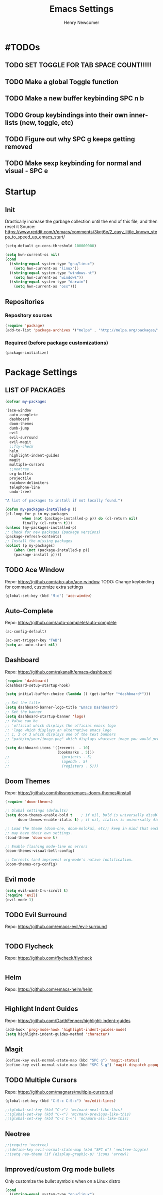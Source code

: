 
# ============================================================================
# ****************************************************************************
#+TITLE: Emacs Settings
#+AUTHOR: Henry Newcomer
# ****************************************************************************
# ============================================================================

* #TODOs
** TODO SET TOGGLE FOR TAB SPACE COUNT!!!!!
** TODO Make a global Toggle function
** TODO Make a new buffer keybinding SPC n b
** TODO Group keybindings into their own inner-lists (new, toggle, etc)

** TODO Figure out why SPC g keeps getting removed
** TODO Make sexp keybinding for normal and visual - SPC e

* Startup
** Init
Drastically increase the garbage collection until the end of
this file, and then reset it
Source: https://www.reddit.com/r/emacs/comments/3kqt6e/2_easy_little_known_steps_to_speed_up_emacs_start/

#+BEGIN_SRC emacs-lisp
(setq-default gc-cons-threshold 100000000)
#+END_SRC

#+BEGIN_SRC emacs-lisp
(setq hwn-current-os nil)
(cond
  ((string-equal system-type "gnu/linux")
    (setq hwn-current-os "linux"))
  ((string-equal system-type "windows-nt")
    (setq hwn-current-os "windows"))
  ((string-equal system-type "darwin")
    (setq hwn-current-os "osx")))
#+END_SRC

** Repositories
*** Repository sources
#+BEGIN_SRC emacs-lisp
(require 'package)
(add-to-list 'package-archives '("melpa" . "http://melpa.org/packages/"))
#+END_SRC

*** Required (before package customizations)
#+BEGIN_SRC emacs-lisp
(package-initialize)
#+END_SRC


* Package Settings
** LIST OF PACKAGES

    #+BEGIN_SRC emacs-lisp
    (defvar my-packages

    '(ace-window
      auto-complete
      dashboard
      doom-themes
      dumb-jump
      evil
      evil-surround
      evil-magit
      ;;fly-check
      helm
      highlight-indent-guides
      magit
      multiple-cursors
      ;;neotree
      org-bullets
      projectile
      rainbow-delimiters
      telephone-line
      undo-tree)

    "A list of packages to install if not locally found.")

    (defun my-packages-installed-p ()
    (cl-loop for p in my-packages
            when (not (package-installed-p p)) do (cl-return nil)
            finally (cl-return t)))
    (unless (my-packages-installed-p)
    ;; Check for new packages (package versions)
    (package-refresh-contents)
    ;; Install the missing packages
    (dolist (p my-packages)
        (when (not (package-installed-p p))
        (package-install p))))
    #+END_SRC



** TODO Ace Window
   Repo: https://github.com/abo-abo/ace-window
   TODO: Change keybinding for command, customize extra settings
#+BEGIN_SRC emacs-lisp
(global-set-key (kbd "M-o") 'ace-window)
#+END_SRC

** Auto-Complete
   Repo: https://github.com/auto-complete/auto-complete
#+BEGIN_SRC emacs-lisp
(ac-config-default)

(ac-set-trigger-key "TAB")
(setq ac-auto-start nil)
#+END_SRC

** Dashboard
   Repo: https://github.com/rakanalh/emacs-dashboard
#+BEGIN_SRC emacs-lisp
(require 'dashboard)
(dashboard-setup-startup-hook)

(setq initial-buffer-choice (lambda () (get-buffer "*dashboard*")))

;; Set the title
(setq dashboard-banner-logo-title "Emacs Dashboard")
;; Set the banner
(setq dashboard-startup-banner 'logo)
;; Value can be
;; 'official which displays the official emacs logo
;; 'logo which displays an alternative emacs logo
;; 1, 2 or 3 which displays one of the text banners
;; "path/to/your/image.png" which displays whatever image you would prefer

(setq dashboard-items '((recents  . 10)
                        (bookmarks . 5)))
;;                        (projects . 5)
;;                        (agenda . 5)
;;                        (registers . 5)))
#+END_SRC

** Doom Themes
   Repo: https://github.com/hlissner/emacs-doom-themes#install

#+BEGIN_SRC emacs-lisp
(require 'doom-themes)

;; Global settings (defaults)
(setq doom-themes-enable-bold t    ; if nil, bold is universally disabled
      doom-themes-enable-italic t) ; if nil, italics is universally disabled

;; Load the theme (doom-one, doom-molokai, etc); keep in mind that each theme
;; may have their own settings.
(load-theme 'doom-one t)

;; Enable flashing mode-line on errors
(doom-themes-visual-bell-config)

;; Corrects (and improves) org-mode's native fontification.
(doom-themes-org-config)
#+END_SRC

** Evil mode

#+BEGIN_SRC emacs-lisp
(setq evil-want-C-u-scroll t)
(require 'evil)
(evil-mode 1)
#+END_SRC

** TODO Evil Surround
   Repo: https://github.com/emacs-evil/evil-surround

#+BEGIN_SRC emacs-lisp
#+END_SRC

** TODO Flycheck
   Repo: https://github.com/flycheck/flycheck

#+BEGIN_SRC emacs-lisp
#+END_SRC

** Helm
   Repo: https://github.com/emacs-helm/helm

#+BEGIN_SRC emacs-lisp
#+END_SRC

** Highlight Indent Guides

    Repo: https://github.com/DarthFennec/highlight-indent-guides
    #+BEGIN_SRC emacs-lisp
    (add-hook 'prog-mode-hook 'highlight-indent-guides-mode)
    (setq highlight-indent-guides-method 'character)
    #+END_SRC

** Magit

    #+BEGIN_SRC emacs-lisp
    (define-key evil-normal-state-map (kbd "SPC g") 'magit-status)
    (define-key evil-normal-state-map (kbd "SPC S-g") 'magit-dispatch-popup)
    #+END_SRC

** TODO Multiple Cursors
   Repo: https://github.com/magnars/multiple-cursors.el

#+BEGIN_SRC emacs-lisp
(global-set-key (kbd "C-S-c C-S-c") 'mc/edit-lines)

;;(global-set-key (kbd "C->") 'mc/mark-next-like-this)
;;(global-set-key (kbd "C-<") 'mc/mark-previous-like-this)
;;(global-set-key (kbd "C-c C-<") 'mc/mark-all-like-this)
#+END_SRC

** Neotree

#+BEGIN_SRC emacs-lisp
;;(require 'neotree)
;;(define-key evil-normal-state-map (kbd "SPC o") 'neotree-toggle)
;;(setq neo-theme (if (display-graphic-p) 'icons 'arrow))
#+END_SRC

** Improved/custom Org mode bullets

Only customize the bullet symbols when on a Linux distro
#+BEGIN_SRC emacs-lisp
(cond
  ((string-equal system-type "gnu/linux")
    ;;(require 'org-bullets)
    (setq org-bullets-bullet-list
        '("◉" "◎"))
    :config
        (add-hook 'org-mode-hook (lambda () (org-bullets-mode 1)))))
#+END_SRC

Attempt to improve org-mode performance
#+BEGIN_SRC emacs-lisp
;; Source: https://www.reddit.com/r/emacs/comments/98flwy/does_anyone_know_a_good_alternative_to_orgbullets/
(setq inhibit-compacting-font-caches t)
#+END_SRC

** TODO Projectile

#+BEGIN_SRC emacs-lisp
(projectile-mode +1)
(define-key projectile-mode-map (kbd "C-c p") 'projectile-command-map)
#+END_SRC

** TODO PHP mode

#+BEGIN_SRC emacs-lisp
;;(add-to-list 'load-path "~/.emacs.d/from_backup/php-mode")
;;(require 'php-mode)
#+END_SRC

** Rainbow Delimiters

#+BEGIN_SRC emacs-lisp
(add-hook 'prog-mode-hook #'rainbow-delimiters-mode)
#+END_SRC

** Telephone-line

   Repo: https://github.com/dbordak/telephone-line
#+BEGIN_SRC emacs-lisp
(setq telephone-line-primary-left-separator 'telephone-line-cubed-left
      telephone-line-secondary-left-separator 'telephone-line-cubed-hollow-left
      telephone-line-primary-right-separator 'telephone-line-cubed-right
      telephone-line-secondary-right-separator 'telephone-line-cubed-hollow-right)
(setq telephone-line-height 16)
(telephone-line-mode 1)
#+END_SRC

** TODO Undo Tree
** TODO Wrap region (not used)

#+BEGIN_SRC emacs-lisp
;; (add-to-list 'load-path "~/.emacs.d/from_backup/wrap-region.el")
;; (require 'wrap-region)
#+END_SRC


#+BEGIN_SRC emacs-lisp
;;(add-to-list 'load-path "~/.emacs.d/from_backup/undo-tree")
(global-undo-tree-mode)
#+END_SRC


* General emacs settings
** Automatic backups

#+BEGIN_SRC emacs-lisp
;;; Source; https://www.emacswiki.org/emacs/ForceBackups
;; Default and per-save backups go here:
(setq backup-directory-alist '(("" . "~/.emacs.d/backup/per-save")))

(defun force-backup-of-buffer ()
;; Make a special "per session" backup at the first save of each
;; emacs session.
(when (not buffer-backed-up)
    ;; Override the default parameters for per-session backups.
    (let ((backup-directory-alist '(("" . "~/.emacs.d/backup/per-session")))
        (kept-new-versions 3))
    (backup-buffer)))
;; Make a "per save" backup on each save.  The first save results in
;; both a per-session and a per-save backup, to keep the numbering
;; of per-save backups consistent.
(let ((buffer-backed-up nil))
    (backup-buffer)))

(add-hook 'before-save-hook  'force-backup-of-buffer)
#+END_SRC

** Font settings

Set default language and encodings
#+BEGIN_SRC emacs-lisp
(setenv "LANG" "en_US.UTF-8")
(setenv "LC_ALL" "en_US.UTF-8")
(setenv "LC_CTYPE" "en_US")
(set-locale-environment "English")
(set-language-environment 'English)
(prefer-coding-system 'utf-8)
(set-buffer-file-coding-system 'utf-8)
(set-keyboard-coding-system 'utf-8)
(set-selection-coding-system 'utf-8)
(set-file-name-coding-system 'utf-8)
(set-terminal-coding-system 'utf-8)
#+END_SRC

** Dired Mode

    Auto-refresh dired on file change
    #+BEGIN_SRC emacs-lisp
    (add-hook 'dired-mode-hook 'auto-revert-mode)
    #+END_SRC

** Highlight current line

#+BEGIN_SRC emacs-lisp
(global-hl-line-mode +1)
#+END_SRC

** Ido

#+BEGIN_SRC emacs-lisp
;; Source: https://www.masteringemacs.org/article/introduction-to-ido-mode
(setq ido-enable-flex-matching t)
(setq ido-everywhere t)
(ido-mode 1)
(setq ido-separator "\n")
(setq ido-use-filename-at-point 'guess)
(setq ido-create-new-buffer 'always)
(setq ido-file-extensions-order '(".org" ".cpp" ".h" ".php" ".html" ".css"))
#+END_SRC

** Parentheses, braces, & brackets pairs

#+BEGIN_SRC emacs-lisp
(show-paren-mode 1)
(setq show-paren-delay 0)

;;(require 'paren)
;;(set-face-background 'show-paren-match (face-background 'default))
;;(set-face-foreground 'show-paren-match "#def")
;;(set-face-attribute 'show-paren-match nil :weight 'extra-bold)
#+END_SRC

** Prompt for Y or N (not Yes or No)

    #+BEGIN_SRC emacs-lisp
    (defalias 'yes-or-no-p 'y-or-n-p)
    #+END_SRC

** TODO Enable recent mode

#+BEGIN_SRC emacs-lisp
(recentf-mode 1)
(setq recentf-max-menu-items 25)
(global-set-key "\C-x\ \C-r" 'recentf-open-files)
#+END_SRC

** TODO (set custom colors) Relative line numbers

#+BEGIN_SRC emacs-lisp
(setq-default display-line-numbers 'relative
              display-line-numbers-type 'visual
              display-line-numbers-current-absolute t
              display-line-numbers-width 4
              display-line-numbers-widen t)
(add-hook 'text-mode-hook #'display-line-numbers-mode)
(add-hook 'prog-mode-hook #'display-line-numbers-mode)

;; Customize current line
;;(custom-set-faces '(line-number-current-line ((t :weight bold
;;                                                 :foreground "goldenrod"
;;                                                 :background "slate gray"))))
#+END_SRC

** Startup

    #+BEGIN_SRC emacs-lisp
    (setq inhibit-startup-message t)
    (setq initial-scratch-message nil)
    #+END_SRC

** TODO <TAB>s / indentation

    General default attributes
    #+BEGIN_SRC emacs-lisp
    (setq-default indent-tabs-mode nil)
    (setq-default tab-width 4)
    #+END_SRC

TODO: Go through this and customize it to my liking:

Source: http://blog.binchen.org/posts/easy-indentation-setup-in-emacs-for-web-development.html
#+BEGIN_SRC emacs-lisp
(defun my-setup-indent (n)
  ;; java/c/c++
  (setq-local c-basic-offset n)
  ;; web development
  (setq-local coffee-tab-width n) ; coffeescript
  (setq-local javascript-indent-level n) ; javascript-mode
  (setq-local js-indent-level n) ; js-mode
  (setq-local js2-basic-offset n) ; js2-mode, in latest js2-mode, it's alias of js-indent-level
  (setq-local web-mode-markup-indent-offset n) ; web-mode, html tag in html file
  (setq-local web-mode-css-indent-offset n) ; web-mode, css in html file
  (setq-local web-mode-code-indent-offset n) ; web-mode, js code in html file
  (setq-local css-indent-offset n) ; css-mode
  )

(defun my-office-code-style ()
  (interactive)
  (message "Office code style!")
  ;; use tab instead of space
  (setq-local indent-tabs-mode t)
  ;; indent 4 spaces width
  (my-setup-indent 4))

(defun my-personal-code-style ()
  (interactive)
  (message "My personal code style!")
  ;; use space instead of tab
  (setq indent-tabs-mode nil)
  ;; indent 2 spaces width
  (my-setup-indent 2))

(defun my-setup-develop-environment ()
  (interactive)
  (let ((proj-dir (file-name-directory (buffer-file-name))))
    ;; if hobby project path contains string "hobby-proj1"
    (if (string-match-p "hobby-proj1" proj-dir)
        (my-personal-code-style))

    ;; if commericial project path contains string "commerical-proj"
    (if (string-match-p "commerical-proj" proj-dir)
        (my-office-code-style))))

;; prog-mode-hook requires emacs24+
(add-hook 'prog-mode-hook 'my-setup-develop-environment)
;; a few major-modes does NOT inherited from prog-mode
(add-hook 'lua-mode-hook 'my-setup-develop-environment)
(add-hook 'web-mode-hook 'my-setup-develop-environment)
#+END_SRC

** Tweak window UI

Disable the tool & menu bars
#+BEGIN_SRC emacs-lisp
(menu-bar-mode -1)
(tool-bar-mode -1)
#+END_SRC

Disable the scroll bars
#+BEGIN_SRC emacs-lisp
(scroll-bar-mode -1)
;; Hide the minibuffer window's scrollbar
(set-window-scroll-bars (minibuffer-window) nil nil)
#+END_SRC

Disable welcome screen
#+BEGIN_SRC emacs-lisp
(setq inhibit-startup-screen t)
#+END_SRC

Open Emacs as fullscreen by default
#+BEGIN_SRC emacs-lisp
(add-to-list 'default-frame-alist '(fullscreen . maximized))
#+END_SRC

** Web browser (internal)

    Eww
    #+BEGIN_SRC emacs-lisp
    (setq browse-url-browser-function 'eww-browse-url)
    #+END_SRC

** Whitespace/80-column limit

#+BEGIN_SRC emacs-lisp
;;(require 'whitespace)
(setq whitespace-style '(face tabs lines-tail trailing))
(global-whitespace-mode t)
#+END_SRC


* Keybindings
** Removes default binding(s)

The Spacebar will act as a Leader key for my custom keybindings

#+BEGIN_SRC emacs-lisp
(define-key evil-normal-state-map (kbd "SPC") nil)
;;(define-key evil-insert-state-map (kbd "SPC") (kbd "SPC"))
;;(global-set-key (kbd "SPC") nil)
#+END_SRC


** Buffers

    #+BEGIN_SRC emacs-lisp
    (define-key evil-normal-state-map (kbd "SPC b") 'buffer-menu)
    (define-key evil-normal-state-map (kbd "SPC c b") 'kill-buffer)
    #+END_SRC

** TODO Comment/uncomment

TODO Verify how well this works
TODO Switch to NERD-Commenter

#+BEGIN_SRC emacs-lisp
;; Source: https://stackoverflow.com/questions/9688748/emacs-comment-uncomment-current-line
(defun toggle-comment-on-line ()
  "Comment or uncomment the current line"
  (interactive)
  (comment-or-uncomment-region (line-beginning-position) (line-end-position)))
(define-key evil-normal-state-map (kbd "SPC /") 'toggle-comment-on-line)
(define-key evil-visual-state-map (kbd "SPC /") 'toggle-comment-on-line)
#+END_SRC

** Double space (Normal Mode)

#+BEGIN_SRC emacs-lisp
(define-key evil-normal-state-map (kbd "SPC SPC") (kbd "i SPC ESC"))
#+END_SRC

** Edit Settings (shortcut)

TODO Check OS before trying to access settings file

#+BEGIN_SRC emacs-lisp
;; Think: Edit->Settings
(define-key evil-normal-state-map (kbd "SPC e s") (lambda() (interactive)(find-file "~/.emacs.d/settings.org")))
#+END_SRC

** File and folder management
*** Open Dired

#+BEGIN_SRC emacs-lisp
(define-key evil-normal-state-map (kbd "SPC o d") 'dired)
#+END_SRC

*** Open File

#+BEGIN_SRC emacs-lisp
(define-key evil-normal-state-map (kbd "SPC o f") 'dired)
#+END_SRC

*** Open recent files

#+BEGIN_SRC emacs-lisp
(define-key evil-normal-state-map (kbd "SPC o r") 'recentf-open-files)
#+END_SRC

** Jump to beginning/end of line

#+BEGIN_SRC emacs-lisp
;; Think: Move->First/Last
(define-key evil-normal-state-map (kbd "SPC m f") (kbd "^"))
(define-key evil-normal-state-map (kbd "SPC m l") (kbd "$"))
#+END_SRC

** Save

#+BEGIN_SRC emacs-lisp
(define-key evil-normal-state-map (kbd "SPC w") 'save-buffer)
(define-key evil-normal-state-map (kbd "SPC S-w") 'write-file)
#+END_SRC

** Terminal

TODO Default terminal based on OS

#+BEGIN_SRC emacs-lisp
;; Think: New->Terminal
(define-key evil-normal-state-map (kbd "SPC n t") 'term)
#+END_SRC

** Text Scaling

#+BEGIN_SRC emacs-lisp
(global-set-key (kbd "C-+") 'text-scale-increase)
(global-set-key (kbd "C-=") 'text-scale-decrease)
#+END_SRC

** TODO Whitespace/80-column limit (toggle)

#+BEGIN_SRC emacs-lisp
  (defun henry-custom-toggle-column-limit ()
    (interactive)
    (if (get 'henry-custom-toggle-column-limit 'state)
      (progn
        (message "set to nil")
        (setq global-whitespace-style -1)
        (put 'henry-custom-toggle-column-limit 'state nil))
      (progn
        (message "set to t")
;;      (setq whitespace-style '(face tabs lines-tail trailing))
        (setq global-whitespace-style t)
        (put 'henry-custom-toggle-column-limit 'state t))))

  (define-key evil-normal-state-map (kbd "SPC \\") 'henry-custom-toggle-column-limit)
  ;; (define-key evil-normal-state-map (kbd "SPC q") 'save-buffers-kill-emacs)
  ;; (define-key evil-normal-state-map (kbd "SPC q") 'save-buffers-kill-emacs)
  ;; (setq whitespace-style '(face tabs lines-tail trailing))
  ;; (setq whitespace-style '(face tabs lines-tail trailing))
#+END_SRC

** Window management

#+BEGIN_SRC emacs-lisp
;; Think: Split->Horizontal or Vertical
(define-key evil-normal-state-map (kbd "SPC s h") 'split-window-below)
(define-key evil-normal-state-map (kbd "SPC s v") 'split-window-right)

;; Move across split windows
(define-key evil-normal-state-map (kbd "SPC h") 'windmove-left)
(define-key evil-normal-state-map (kbd "SPC l") 'windmove-right)
(define-key evil-normal-state-map (kbd "SPC k") 'windmove-up)
(define-key evil-normal-state-map (kbd "SPC j") 'windmove-down)

;; Resize window panes
(define-key evil-normal-state-map (kbd "<C-M-up>") 'shrink-window)
(define-key evil-normal-state-map (kbd "<C-M-down>") 'enlarge-window)
(define-key evil-normal-state-map (kbd "<C-M-left>") 'shrink-window-horizontally)
(define-key evil-normal-state-map (kbd "<C-M-right>") 'enlarge-window-horizontally)

;; Close active window
(define-key evil-normal-state-map (kbd "SPC c w") 'delete-window)

(define-key evil-normal-state-map (kbd "SPC S-j") #'other-window)
(define-key evil-normal-state-map (kbd "SPC S-k") #'prev-window)
(defun prev-window ()
  (interactive)
  (other-window -1))
#+END_SRC

** TODO Word wrap (toggle)

TODO: ADD TOGGLE
#+BEGIN_SRC emacs-lisp
(define-key evil-normal-state-map (kbd "SPC t w") 'toggle-truncate-lines)
#+END_SRC


* Closure
#+BEGIN_SRC emacs-lisp
(run-with-idle-timer 5 nil (lambda ()
  (setq-default gc-cons-threshold 1000000)
  (message "gc-cons-threshold restored to %s" gc-cons-threshold)))

(run-with-idle-timer 7 nil (lambda ()
  (message "Finished loading emacs settings.")))
#+END_SRC
